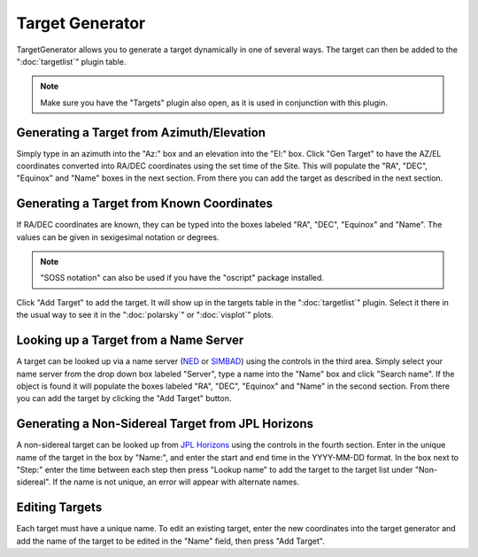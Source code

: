 ++++++++++++++++
Target Generator
++++++++++++++++

TargetGenerator allows you to generate a target dynamically in one of
several ways.  The target can then be added to the ":doc:`targetlist`" 
plugin table.

.. image:: figures/TargetGen.*

.. note:: Make sure you have the "Targets" plugin also open, as it is
          used in conjunction with this plugin.

==========================================
Generating a Target from Azimuth/Elevation
==========================================

Simply type in an azimuth into the "Az:" box and an elevation into the
"El:" box.  Click "Gen Target" to have the AZ/EL coordinates converted
into RA/DEC coordinates using the set time of the Site.  This will
populate the "RA", "DEC", "Equinox" and "Name" boxes in the next section.
From there you can add the target as described in the next section.


==========================================
Generating a Target from Known Coordinates
==========================================

If RA/DEC coordinates are known, they can be typed into the boxes labeled
"RA", "DEC", "Equinox" and "Name".  The values can be given in sexigesimal
notation or degrees.

.. note:: "SOSS notation" can also be used if you have the "oscript"
          package installed.

Click "Add Target" to add the target.  It will show up in the targets
table in the ":doc:`targetlist`" plugin.  
Select it there in the usual way to see
it in the ":doc:`polarsky`" or ":doc:`visplot`" plots.

======================================
Looking up a Target from a Name Server
======================================

A target can be looked up via a name server (`NED`_ or `SIMBAD`_) using the
controls in the third area.  Simply select your name server from the
drop down box labeled "Server", type a name into the "Name" box and
click "Search name".  If the object is found it will populate the
boxes labeled "RA", "DEC", "Equinox" and "Name" in the second section.
From there you can add the target by clicking the "Add Target" button.

==================================================
Generating a Non-Sidereal Target from JPL Horizons
==================================================

A non-sidereal target can be looked up from `JPL Horizons`_ using the 
controls in the fourth section. Enter in the unique name of the target 
in the box by "Name:", and enter the start and end time in the 
YYYY-MM-DD format. In the box next to "Step:" enter the time between 
each step then press "Lookup name" to add the target to the target list under 
"Non-sidereal". If the name is not unique, an error will appear 
with alternate names. 

.. image:: figures/TargetGenNS.*

===============
Editing Targets
===============

Each target must have a unique name. To edit an existing target, 
enter the new coordinates into the target generator and add 
the name of the target to be edited in the "Name" field, then 
press "Add Target". 


.. _NED: https://ned.ipac.caltech.edu/

.. _SIMBAD: http://simbad.cds.unistra.fr/simbad/

.. _JPL Horizons: https://ssd.jpl.nasa.gov/horizons/app.html#/